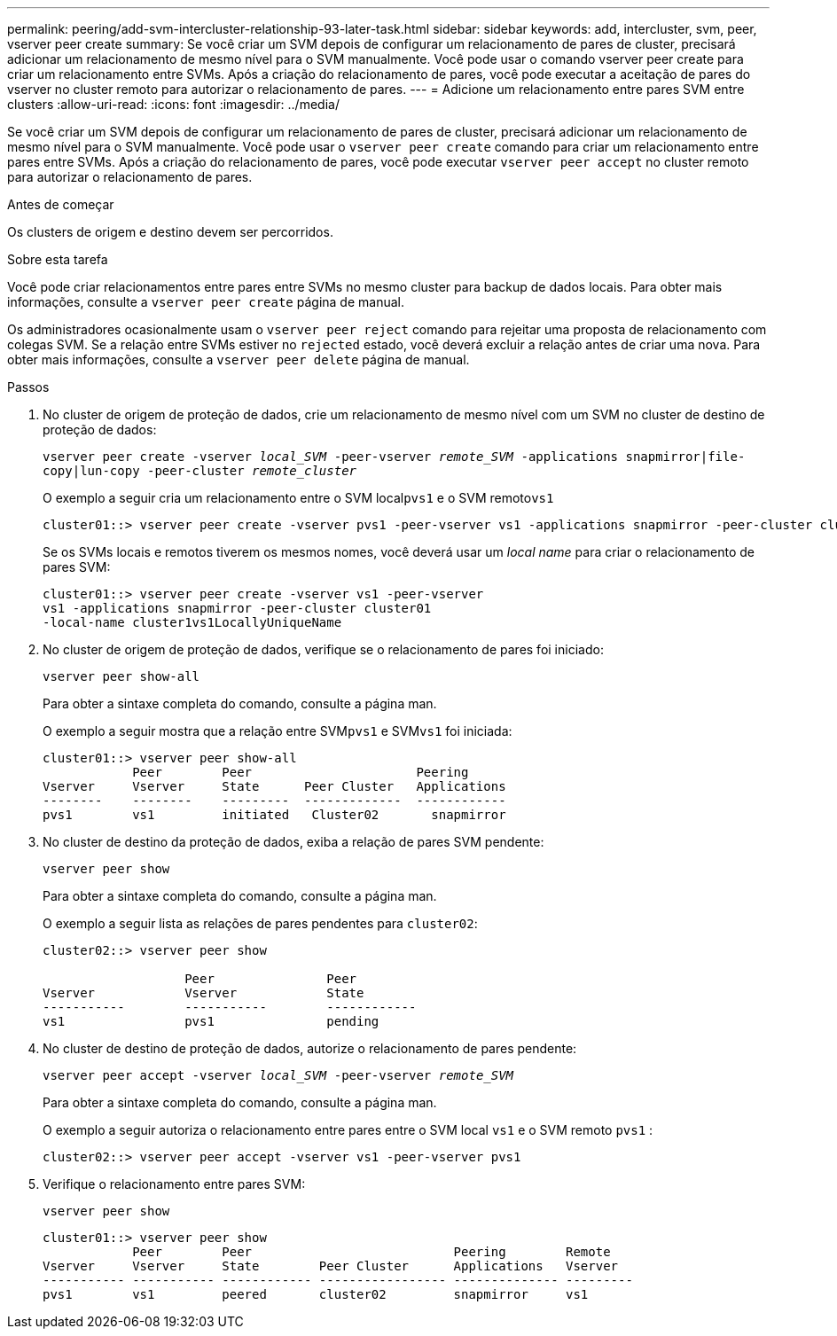 ---
permalink: peering/add-svm-intercluster-relationship-93-later-task.html 
sidebar: sidebar 
keywords: add, intercluster, svm, peer, vserver peer create 
summary: Se você criar um SVM depois de configurar um relacionamento de pares de cluster, precisará adicionar um relacionamento de mesmo nível para o SVM manualmente. Você pode usar o comando vserver peer create para criar um relacionamento entre SVMs. Após a criação do relacionamento de pares, você pode executar a aceitação de pares do vserver no cluster remoto para autorizar o relacionamento de pares. 
---
= Adicione um relacionamento entre pares SVM entre clusters
:allow-uri-read: 
:icons: font
:imagesdir: ../media/


[role="lead"]
Se você criar um SVM depois de configurar um relacionamento de pares de cluster, precisará adicionar um relacionamento de mesmo nível para o SVM manualmente. Você pode usar o `vserver peer create` comando para criar um relacionamento entre pares entre SVMs. Após a criação do relacionamento de pares, você pode executar `vserver peer accept` no cluster remoto para autorizar o relacionamento de pares.

.Antes de começar
Os clusters de origem e destino devem ser percorridos.

.Sobre esta tarefa
Você pode criar relacionamentos entre pares entre SVMs no mesmo cluster para backup de dados locais. Para obter mais informações, consulte a `vserver peer create` página de manual.

Os administradores ocasionalmente usam o `vserver peer reject` comando para rejeitar uma proposta de relacionamento com colegas SVM. Se a relação entre SVMs estiver no `rejected` estado, você deverá excluir a relação antes de criar uma nova. Para obter mais informações, consulte a `vserver peer delete` página de manual.

.Passos
. No cluster de origem de proteção de dados, crie um relacionamento de mesmo nível com um SVM no cluster de destino de proteção de dados:
+
`vserver peer create -vserver _local_SVM_ -peer-vserver _remote_SVM_ -applications snapmirror|file-copy|lun-copy -peer-cluster _remote_cluster_`

+
O exemplo a seguir cria um relacionamento entre o SVM local``pvs1`` e o SVM remoto``vs1``

+
[listing]
----
cluster01::> vserver peer create -vserver pvs1 -peer-vserver vs1 -applications snapmirror -peer-cluster cluster02
----
+
Se os SVMs locais e remotos tiverem os mesmos nomes, você deverá usar um _local name_ para criar o relacionamento de pares SVM:

+
[listing]
----
cluster01::> vserver peer create -vserver vs1 -peer-vserver
vs1 -applications snapmirror -peer-cluster cluster01
-local-name cluster1vs1LocallyUniqueName
----
. No cluster de origem de proteção de dados, verifique se o relacionamento de pares foi iniciado:
+
`vserver peer show-all`

+
Para obter a sintaxe completa do comando, consulte a página man.

+
O exemplo a seguir mostra que a relação entre SVM``pvs1`` e SVM``vs1`` foi iniciada:

+
[listing]
----
cluster01::> vserver peer show-all
            Peer        Peer                      Peering
Vserver     Vserver     State      Peer Cluster   Applications
--------    --------    ---------  -------------  ------------
pvs1        vs1         initiated   Cluster02       snapmirror
----
. No cluster de destino da proteção de dados, exiba a relação de pares SVM pendente:
+
`vserver peer show`

+
Para obter a sintaxe completa do comando, consulte a página man.

+
O exemplo a seguir lista as relações de pares pendentes para `cluster02`:

+
[listing]
----
cluster02::> vserver peer show

                   Peer               Peer
Vserver            Vserver            State
-----------        -----------        ------------
vs1                pvs1               pending
----
. No cluster de destino de proteção de dados, autorize o relacionamento de pares pendente:
+
`vserver peer accept -vserver _local_SVM_ -peer-vserver _remote_SVM_`

+
Para obter a sintaxe completa do comando, consulte a página man.

+
O exemplo a seguir autoriza o relacionamento entre pares entre o SVM local `vs1` e o SVM remoto `pvs1` :

+
[listing]
----
cluster02::> vserver peer accept -vserver vs1 -peer-vserver pvs1
----
. Verifique o relacionamento entre pares SVM:
+
`vserver peer show`

+
[listing]
----
cluster01::> vserver peer show
            Peer        Peer                           Peering        Remote
Vserver     Vserver     State        Peer Cluster      Applications   Vserver
----------- ----------- ------------ ----------------- -------------- ---------
pvs1        vs1         peered       cluster02         snapmirror     vs1
----

